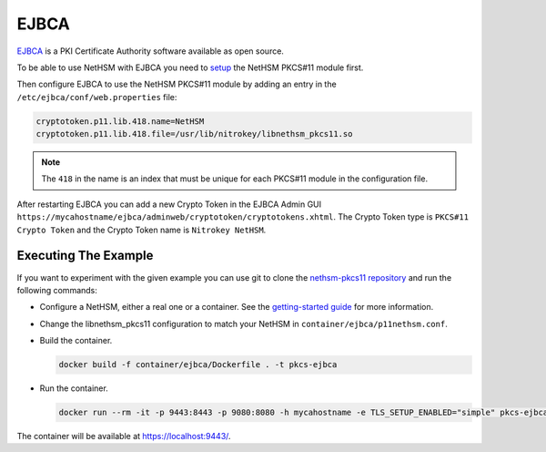 EJBCA
=====

`EJBCA <https://www.ejbca.org/>`__ is a PKI Certificate Authority software available as open source.

To be able to use NetHSM with EJBCA you need to `setup <pkcs11-setup.html>`__ the NetHSM PKCS#11 module first.

Then configure EJBCA to use the NetHSM PKCS#11 module by adding an entry in the ``/etc/ejbca/conf/web.properties`` file:

.. code-block:: 

  cryptotoken.p11.lib.418.name=NetHSM
  cryptotoken.p11.lib.418.file=/usr/lib/nitrokey/libnethsm_pkcs11.so


.. note:: The ``418`` in the name is an index that must be unique for each PKCS#11 module in the configuration file.

After restarting EJBCA you can add a new Crypto Token in the EJBCA Admin GUI ``https://mycahostname/ejbca/adminweb/cryptotoken/cryptotokens.xhtml``. The Crypto Token type is ``PKCS#11 Crypto Token`` and the Crypto Token name is ``Nitrokey NetHSM``.


Executing The Example
---------------------

If you want to experiment with the given example you can use git to clone the `nethsm-pkcs11 repository <https://github.com/Nitrokey/nethsm-pkcs11>`__ and run the following commands:

- Configure a NetHSM, either a real one or a container. See the `getting-started guide <getting-started>`__ for more information.
- Change the libnethsm_pkcs11 configuration to match your NetHSM in ``container/ejbca/p11nethsm.conf``.
- Build the container.
  
  .. code-block:: bash
    
    docker build -f container/ejbca/Dockerfile . -t pkcs-ejbca

- Run the container.
  
  .. code-block:: bash
    
    docker run --rm -it -p 9443:8443 -p 9080:8080 -h mycahostname -e TLS_SETUP_ENABLED="simple" pkcs-ejbca
  
The container will be available at `https://localhost:9443/ <https://localhost:9443/>`__.
